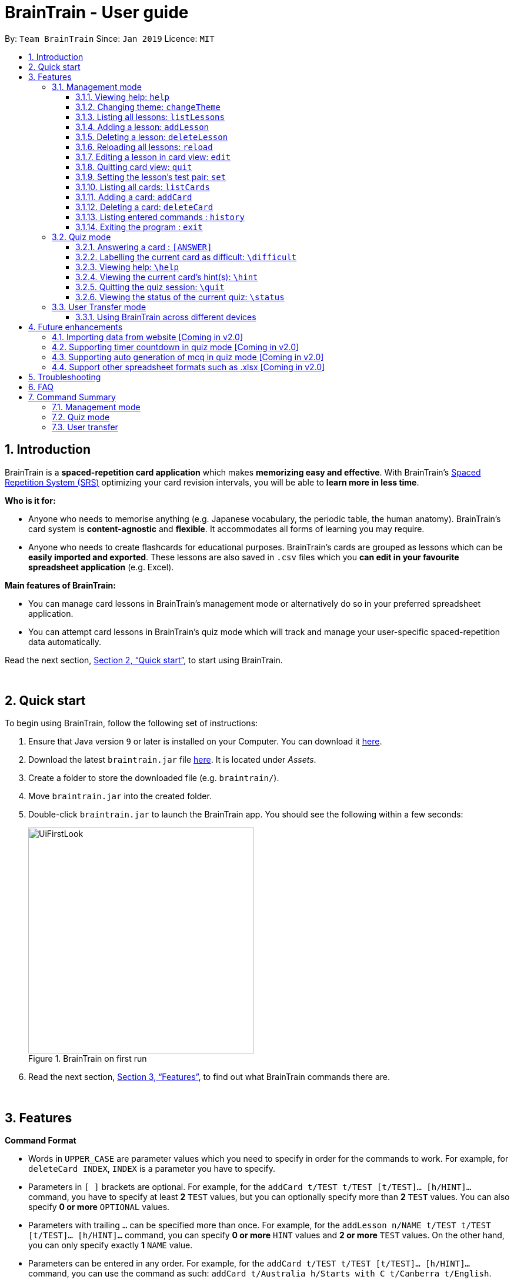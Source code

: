 = BrainTrain - User guide
:site-section: UserGuide
:toc:
:toclevels: 3
:toc-title:
:toc-placement: preamble
:sectnums:
:imagesDir: images
:stylesDir: stylesheets
:xrefstyle: full
:experimental:
ifdef::env-github[]
:tip-caption: :bulb:
:note-caption: :information_source:
endif::[]
:repoURL: https://github.com/CS2103-AY1819S2-W14-1/main

By: `Team BrainTrain`      Since: `Jan 2019`      Licence: `MIT`

// tag::evan-intro[]
== Introduction
BrainTrain is a *spaced-repetition card application* which makes *memorizing easy and effective*. With BrainTrain's link:https://www.theguardian.com/education/2016/jan/23/spaced-repetition-a-hack-to-make-your-brain-store-information[Spaced Repetition System (SRS)] optimizing your card revision intervals, you will be able to *learn more in less time*.

*Who is it for:*

- Anyone who needs to memorise anything (e.g. Japanese vocabulary, the periodic table, the human anatomy). BrainTrain's card system is *content-agnostic* and *flexible*. It accommodates all forms of learning you may require.
- Anyone who needs to create flashcards for educational purposes. BrainTrain's cards are grouped as lessons which can be *easily imported and exported*. These lessons are also saved in `.csv` files which you *can edit in your favourite spreadsheet application* (e.g. Excel).

*Main features of BrainTrain:*

- You can manage card lessons in BrainTrain's management mode or alternatively do so in your preferred spreadsheet application.
- You can attempt card lessons in BrainTrain's quiz mode which will track and manage your user-specific spaced-repetition data automatically.

Read the next section, <<Quick-start>>, to start using BrainTrain.
// end::evan-intro[]

{empty} +

// tag::evan-start[]
[[Quick-start]]
== Quick start
To begin using BrainTrain, follow the following set of instructions: +

. Ensure that Java version `9` or later is installed on your Computer. You can download it link:https://www.oracle.com/technetwork/java/javase/downloads/java-archive-javase9-3934878.html[here].
. Download the latest `braintrain.jar` file link:{repoURL}/releases[here]. It is located under _Assets_.
. Create a folder to store the downloaded file (e.g. `braintrain/`).
. Move `braintrain.jar` into the created folder.
. Double-click `braintrain.jar` to launch the BrainTrain app. You should see the following within a few seconds:

+
.BrainTrain on first run
[#img-firstlook]
image::UiFirstLook.png[width="384"]

. Read the next section, <<Features>>, to find out what BrainTrain commands there are.
// end::evan-start[]

{empty} +

[[Features]]
== Features

// tag::evan-format[]
====
*Command Format*

* Words in `UPPER_CASE` are parameter values which you need to specify in order for the commands to work. For example,
for `deleteCard INDEX`, `INDEX` is a parameter you have to specify.
* Parameters in `[ ]` brackets are optional. For example, for the `addCard t/TEST t/TEST [t/TEST]... [h/HINT]...` command, you have to specify at least *2* `TEST` values, but you can optionally specify more than *2* `TEST` values. You can also specify *0 or more* `OPTIONAL` values.
* Parameters with trailing `...` can be specified more than once. For example, for the `addLesson n/NAME t/TEST t/TEST [t/TEST]... [h/HINT]...` command, you can specify *0 or more* `HINT` values and *2 or more* `TEST` values. On the other hand, you can only specify exactly *1* `NAME` value.
* Parameters can be entered in any order. For example, for the `addCard t/TEST t/TEST [t/TEST]... [h/HINT]...` command, you can use the
command as such: `addCard t/Australia h/Starts with C t/Canberra t/English`.
====
// end::evan-format[]

{empty} +

=== Management mode

[[help]]
==== Viewing help: `help`

Displays usage information on all commands. +
Format: `help`

[TIP]
Alternatively, press kbd:[F1] to display usage information on all commands.

==== Changing theme: `changeTheme`

Changes the theme from light to dark vice versa. +
Format: `changeTheme`

// tag::lei[]
[[start]] +
+
==== Starting a quiz session: `start`

Starts a new quiz session. +
Format: `start LESSON_INDEX [c/COUNT] m/MODE`

[NOTE]
====
This command only works in lesson view. If you are currently editing a lesson in card view, you have to use the <<quit, `quit`>> command to return to lesson view before you can use this command.
====

Usage rules:

* You must specify the index of lesson to be started. If your input index is out of range of current Lesson List, an error will be thrown.
* You can optionally specify the `COUNT` parameter. `COUNT` sets the number of cards to be tested in the quiz session.
** If no `COUNT` is specified, by default 1 card is tested.
** If `COUNT` is larger than the size of the current lesson, the `COUNT` will be reset to be the size of the lesson by default.
* You must specify index and count as a valid number which should be less than the MAXIMUM_INTEGER(0*7ffffffff), otherwise an error will be thrown.
* You must specify `MODE`. `MODE` sets the testing mode of the quiz session. The four available modes are `LEARN`, `PREVIEW`, `REVIEW` and `DIFFICULT`.
. `LEARN`: Displays new cards with both question and answer before test begins, and then only question is shown to test you. If you have already learned all the cards in current lesson, an error of no more new card to learn will be thrown.
. `PREVIEW`: Displays both question and answer of cards. You will not be tested.
. `REVIEW`: Tests the words based on the spaced-repetition algorithm, which means that cards with the earliest test date are tested first. If no card has due date before current time, an error of no card for review will be thrown.
. `DIFFICULT`: Displays cards you previously labelled as difficult with both question and answer shown. You will not be tested. If no card has been labelled as difficult, an error of no difficult card will be thrown.

[NOTE]
====
Only in review mode, cards are tested based on the link:https://en.wikipedia.org/wiki/Spaced_repetition[Space-Repetition system].
====

Examples:

* `start 1 m/LEARN` +
Starts a quiz in `LEARN` mode. Cards will be chosen from the first lesson in lesson list. Since count is not specified, the quiz will only contain one card by default.
* `start 2 c/20 m/PREVIEW` +
Starts a quiz containing 20 cards chosen from the second lesson in lesson list in `PREVIEW` mode, which only displays question and answer together one time.

[NOTE]
====
After you start a quiz session with the `start` command, BrainTrain will switch to <<quizmode, `quiz
mode`>> and you will only be allowed to enter <<quizmode, `quiz mode`>> commands.
====

Starting a quiz session with multiple lessons [coming in v2.0]

* Format: `start LESSON_INDEX_1 LESSON_INDEX_2 [c/COUNT1] [c/COUNT2] m/MODE`
* You can start a quiz session with cards from more than one lesson. The sequence of cards will be random instead of following the sequence of lessons to increase the difficulty for you to memorize.
* Example: `start 1 2 c/5 c/5 m/learn`
** Starts a quiz with 5 words from the first lesson and 5 words from the second lesson in `LEARN` mode.

//end::lei[]

// tag::evan-mgt[]
[[listLessons]]
==== Listing all lessons: `listLessons` +
Displays a numbered list of all lessons. +
Format: `listLessons` +

[NOTE]
====
This command only works in lesson view. If you are currently editing a lesson in card view, you have to use the <<quit, `quit`>> command to return to lesson view before you can use this command.
====

.Listing of lessons by `listLessons` command
[#img-listLessons]
image::list_lessons.png[]

[[addLesson]]
==== Adding a lesson: `addLesson` +
Adds a lesson which is used to store cards of the same type and topic. +
Format: `addLesson n/NAME t/TEST t/TEST [t/TEST]... [h/HINT]...`

[NOTE]
====
This command only works in lesson view. If you are currently editing a lesson in card view, you have to use the <<quit, `quit`>> command to return to lesson view before you can use this command.
====

Usage rules:

* You must specify at least 2 `TEST` values. Flashcards added to this lesson must have corresponding `TEST` values.
** For example, a lesson for memorising _muscle anatomy_ will have three `TEST` values: 'Muscle', 'Action' and 'Innervation'.
** By default, the first 2 `TEST` values ('Muscle' and 'Action') will be tested when the lesson is started in quiz mode.
** You can set the 2 `TEST` values to be tested by using the <<set, `set`>> command.
* You can specify 0 or more `HINT` values (e.g. 'Muscle Group').
** `HINT` values are displayed during quiz mode when you enter <<hint, `\hint`>>.

Examples:

* `addLesson n/Capitals of the world t/Country t/Capital t/Language h/Hint`
** Adds a lesson named 'Capitals of the world' with 3 `TEST` values and 1 `HINT` value.
* `addLesson n/Chinese vocabulary t/English t/Chinese`
** Adds a lesson named 'Chinese vocabulary' with 2 `TEST` values.

==== Deleting a lesson: `deleteLesson` +
Deletes the lesson at the specified INDEX of the numbered lesson list. +
Format: `deleteLesson INDEX`

[NOTE]
====
This command only works in lesson view. If you are currently editing a lesson in card view, you have to use the <<quit, `quit`>> command to return to lesson view before you can use this command.
====

Example:

.BrainTrain with sample lessons loaded
image::delete_lesson.png[width=384]

In the above scenario, the command `deleteLesson 2` will delete the second lesson in the numbered list, 'Sample-Muscle-Anatomy'.
// end::evan-mgt[]
// tag::eugene[]

==== Reloading all lessons: `reload` +
Reloads all lessons from the lessons folder. The default lessons folder is `/lessons/`, found next to `braintrain.jar`.

Format: `reload`

[NOTE]
====
This command only works in lesson view. If you are currently editing a lesson in card view, you have to use the <<quit, `quit`>> command to return to lesson view before you can use this command.
====

Steps:

. You have a newly downloaded .csv lesson file, `new_lesson.csv`, with no lessons currently loaded.
+
.A new lesson file.
image::reload_0_csv.png[]
.No lessons are currently loaded.
image::reload_1_empty.png[]

. You drag the new file into the `/lessons/` folder.
+
.Dragging the file.
image::reload_2_drag.png[]

. You enter `reload` into the app, and the new lesson appears.
+
.Reloading lessons.
image::reload_3_reload.png[width="400"]

. You verify again with `listLessons`.
+
.New lesson has been loaded.
image::reload_4_list.png[width="400"]

[NOTE]
====
Lessons are automatically reloaded when you open the application.
====

If the lesson does not appear, please check <<Troubleshooting>>.

// end::eugene[]
// tag::evan-mgt[]
[[openLesson]]
==== Editing a lesson in card view: `edit` +
Opens the lesson at the specified INDEX in Card View for editing. +
Format: `openLesson INDEX`

[NOTE]
====
In Card View, users will be able to use the following commands: <<set, `set`>>, <<addCard, `addCard`>>, <<deleteCard, `deleteCard`>> and <<listCards, `listCards`>>.
====

Example:

.BrainTrain with sample lessons loaded
image::edit_lesson.png[width=384]

In the above scenario, the command `edit 1` will open the first lesson in the numbered list, 'Sample-Capitals' in Card View for editing.

[[quit]]
==== Quitting card view: `quit` +
Quits Card View and returns to Lesson View. +
Format: `quit`

[NOTE]
====
Changes made to the lesson in Card View are saved automatically upon quitting Card View.
====

[[set]]
==== Setting the lesson's test pair: `set` +
Sets the 2 `TEST` values at the 2 specified INDEX of the numbered card list to be tested in quiz mode. +
Format: `set INDEX INDEX`

[NOTE]
====
This command only works in card view. You have to open a lesson in card view for editing with the <<edit, `edit`>> command before you can use this command.
====

Usage rules:

* You must specify exactly 2 valid `INDEX` values.

Example:

.A lesson opened in card view, before `set 1 3` is entered
image::set_test_before.png[width=384]

In the above scenario, the command `set 1 3` will set the first `TEST` value 'Muscle' and the third `TEST` value 'Innervation' as the values to be tested. After the command is entered, the interface updates accordingly:

.A lesson opened in card view, after `set 1 3` is entered
image::set_test_after.png[width=384]

[[listCards]]
==== Listing all cards: `listCards` +
Displays a numbered list of all cards in the lesson opened in Card View. +
Format: `listCards` +

[NOTE]
====
This command only works in card view. You have to open a lesson in card view for editing with the <<edit, `edit`>> command before you can use this command.
====

.Listing of cards by `listCards` command
[#img-listCards]
image::list_cards.png[]

[[addCard]]
==== Adding a card: `addCard` +
Adds a card to the lesson opened in Card View. +
Format: `addCard t/TEST t/TEST [t/TEST]... [h/HINT]...`

[NOTE]
====
This command only works in card view. You have to open a lesson in card view for editing with the <<edit, `edit`>> command before you can use this command.
====

Usage rules:

* You must specify at least 2 `TEST` values. This is because a card needs at least 2 `TEST` values to be testable in quiz mode.
* You can specify 0 or more `HINT` values.

[NOTE]
====
You can only add cards to the opened lesson if they have the same number of `TEST` values as the opened lesson. See <<addLesson, `addLesson`>> command for more information.
====

Examples:

* `addCard t/Australia t/Canberra t/English h/Starts with C`
** Adds a card with 3 `TEST` values and 1 `HINT` value.
** By default, the lesson will be set to test the first 2 `TEST` values. In this case, 'Australia' and 'Canberra' are the 2 values to be tested by default.
* `addCard t/Cake t/蛋糕`
** Adds a card with 2 `TEST` values which are both tested in quiz  mode.

[[deleteCard]]
==== Deleting a card: `deleteCard` +
Deletes the card at the specified INDEX of the numbered card list. +
Format: `deleteCard INDEX`

[NOTE]
====
This command only works in card view. You have to open a lesson in card view for editing with the <<edit, `edit`>> command before you can use this command.
====

Example:

.BrainTrain with sample cards loaded
image::delete_card.png[width=384]

In the above scenario, the command `deleteCard 2` will delete the second card in the numbered list, 'Orbicularis oculi / Facial nerve'.

// end::evan-mgt[]

==== Listing entered commands : `history` +
Lists all the commands you have entered in reversed chronological order. +
Format: `history`

[NOTE]
====
Pressing the kbd:[&uarr;] and kbd:[&darr;] arrows will display the previous and next input respectively in the command box.
====

==== Exiting the program : `exit` +
Exits the program. +
Format: `quit`

{empty} +

// tag::quiz[]
[[quizmode]]
=== Quiz mode +
When you <<start, `start`>> a quiz, you will enter quiz mode. In this mode, you will only be allowed to enter the following set of quiz commands. Management commands are disabled in this mode.

==== Answering a card : `[ANSWER]` +
An input without the `\` prefix will be treated as an answer to the current card. +
Format: `[ANSWER]...`

****
Usage rules:

* You can answer with one or more words (e.g. "Tokyo" or "Aland Islands").

What a card contains:

* For each card, total attempts and answer streak are tracked.
* Total attempts refers to the number of times you have attempted this card, regardless of
whether you were answered it correctly.
* The answer streak is the number of times you have answered the card correctly consecutively.
****

[NOTE]
The streak will be reduced to 0 after you answer a card wrongly twice in a row. Hence, if you
accidentally enter the wrong answer once, your streak for the question will not be affected, unless you answer wrongly again.

[TIP]
You can press kbd:[ENTER] twice without entering any other input to reveal the answer.

*Going through the different scenarios in a quiz*:

*Step 1:* +
  The question is "Japan" and is asking for the capital of "Japan": +
  Enters `Tokyo` as answer +
  The picture shown below shows the expected result if the question has been answered correctly,
  which the total correct question counter increased by 1.

.Expected result of answering the question correctly.
image::quiz-command-examples/answer-tokyo-correctly.PNG[width="500"]

{empty} +
*Step 2:* +
  The question is "Tokyo" and is asking for the country of "Tokyo": +
  Enters `Japaan` as wrong answer +
  The picture shown below shows the expected result if the question has been answered wrongly once,
  which the total attempts counter increased by 1.

.Expected result of answering the question wrongly once.
image::quiz-command-examples/answer-japan-wrongly-once.PNG[width="500"]

{empty} +
*Step 3:* +
  Same question as above, "Tokyo" and is asking for the country of "Tokyo": +
  Enters `Jappan` as another wrong answer +
  The picture shown below shows the expected result if the question has been answered wrongly twice,
  which shows the correct answer and the total attempts counter increased by 1.

.Expected result of answering the question wrongly twice.
image::quiz-command-examples/answer-japan-wrongly-twice.PNG[width="500"]

{empty} +
*Step 4:* +
  Same question as above, "Tokyo" and is asking for the country of "Tokyo": +
  Enters `Japan` as correct answer +
  The picture shown below shows the expected result if the question has been answered correctly
  after answer has been revealed, which shows how well each question is performed in this quiz.

.Expected result of quiz after questions have been completed.
image::quiz-command-examples/answer-end.PNG[width="500"]

{empty} +

// end::quiz[]
==== Labelling the current card as difficult: `\difficult`
Labels the current card as difficult. +
Format: `\difficult`

Examples:

* The question is "Japan" and is asking for the capital of "Japan": +
  Enters `\difficult` +
  Labelled this card as difficult as shown in the picture below.

.Expected result of card labelled as difficult.
image::quiz-command-examples/difficult.PNG[width="500"]

* The question is "Japan" and is asking for the capital of "Japan": +
  `\difficult` +
  `\difficult` +
  Labelled this card as difficult as shown in the picture below.

.Expected result of card labelled as difficult.
image::quiz-command-examples/not-difficult.PNG[width="500"]

==== Viewing help: `\help`

Displays usage information on all quiz mode commands and acceptable inputs for answering cards. +
Format: `\help`

[[hint]]
==== Viewing the current card's hint(s): `\hint`

Reveals the hint(s) for the current card (if any). +
Format: `\hint`

Example:

* Enters `\hint` +
  Reveals the hint of the current card

.Expected result revealing the hint of the card.
image::quiz-command-examples/hint.PNG[width="500"]

// tag::quiz[]
==== Quitting the quiz session: `\quit`

Quits the current quiz session and switches back to `management mode`. +
Format: `\quit`

*Example*:

* The question is "Japan" and is asking for the capital of "Japan": +
  Enters `Tokyo` as answer +
  Enters `\quit` to quit the quiz. +
  Saves the progress of 1 attempted question "Japan".

.Expected result of quitting a quiz after answering a question correctly.
image::quiz-command-examples/quit.PNG[width="500"]

{empty} +
// end::quiz[]

==== Viewing the status of the current quiz: `\status`

Displays information on the current quiz's status such as question progress (i.e. number of
correct questions). +
Format: `\status`

****

What does status display:

* Total attempts refers to the number of times you have attempted this card, regardless of
whether you answered it correctly.

* Total correct answers refers to the number of times you correctly answered, regardless of the
streak.

* Current progress refers to which card are you currently on, out of all the cards in the quiz.
****


*Example*:

* The question is "Japan" and is asking for the capital of "Japan": +
  Enters `Tokyo` as answer +
  Enters `\status` to view the status of the current quiz. +
  Saves the progress of 1 attempted question "Japan".

.Expected result of viewing the status of a quiz after answering a question correctly.
image::quiz-command-examples/status.PNG[width="500"]

{empty} +

// tag::jeraldtsy[]
[[usermode]]
=== User Transfer mode

You can use BrainTrain across different devices. This is an in-built feature that is automated in BrainTrain.

==== Using BrainTrain across different devices

To transfer your files: +

. Store the `userdata` and `lessons` folder into your transfer device (thumbdrive etc.).
. On another device, ensure that BrainTrain has been executed `at least once`.
. Transfer and overwrite the `userdata` and `lessons` folder.
. Your progress will be automatically imported on that device.

{empty} +

== Future enhancements

=== Importing data from website [Coming in v2.0]

Easily transfer files using import command to get files directly from a specific link without the use of transfer devices. +
The usage of hard drives to transfer and pull documents has reduced overtime as new cloud storage are introduced. Thus, with this new feature,
it will help to pull the user file and lessons from links.
Example : `import User l/[INSERT_DESIRED_LINK_HERE]`

// end::jeraldtsy[]

=== Supporting timer countdown in quiz mode [Coming in v2.0]

User will see a 10 seconds timer countdown when answering a question (e.g. learn or review mode).

=== Supporting auto generation of mcq in quiz mode [Coming in v2.0]

BrainTrain will auto generate a list of mcq options depending on the list of values in the
user specified lesson.

=== Support other spreadsheet formats such as .xlsx [Coming in v2.0]
BrainTrain will be able to accept more robust spreadsheet file formats.

{empty} +

// tag::eugene_troubleshoot[]

== Troubleshooting

*Q*: Why are my card values shown as `?????`? +
*A*: If your lesson contains non-English characters such as:

* Characters with accents: `à`
* Non-English words : `こんにちは` `السلام عليكم` `你好`

This can be fixed by opening the lesson file in your preferred spreadsheet application (e.g. Excel), and then saving it as `CSV UTF-8 (Comma delimited) (*.csv)`. UTF encoding allows a computer to show non-English characters. +
****
The default encoding setting is unable to process special characters. As a result, you will need to save it as a `UTF-8` encoded file.

Note that externally created lesson files have to be saved with UTF-8 encoding before using them in BrainTrain. +
If the files are saved without `UTF-8` encoding, any non-English data may be saved as `?????`, and the data will be lost.
****

{empty} +

*Q*: Why are my lessons not loading? +
*A*: Please verify if the location of BrainTrain is suitable. Depending on your computer's permissions and security settings, places such as the Desktop may not be usable, and your operating system may prevent BrainTrain from loading the lesson files.

If BrainTrain still does not load lessons despite trying other locations, please contact Team BrainTrain at https://github.com/CS2103-AY1819S2-W14-1/main/issues[our issue tracker] or email us at eugenef@u.nus.edu, and attach any generated braintrain.log files.

{empty} +

// end::eugene_troubleshoot[]

== FAQ

*Q*: How do I transfer my data to another computer? +
*A*: Install the app in the other computer and transfer the lesson `.csv` files over to the `lessons` directory, and userdata `.csv` files over to the `userdata` directory.

{empty} +

== Command Summary

=== Management mode
* *Viewing help*: `help`
* *Changing theme*: `changeTheme`
* *Starting a quiz session*: `start LESSON_INDEX [c/COUNT] m/MODE` +
** e.g. `start 1 c/15 m/LEARN`
* *Listing all lessons*: `listLessons`
* *Adding a lesson*: `addLesson n/NAME t/TEST t/TEST [t/TEST]…​ [h/HINT]…​` +
** e.g. `addLesson n/Capitals of the world t/Country t/Capital t/Language h/Hint`
* *Deleting a lesson*: `deleteLesson INDEX` +
* *Reloading all lessons*: `reload`
* *Editing a lesson in Card View*: `edit INDEX` +
* *Quitting card view*: `quit`
* *Listing all cards*: `listCards`
* *Adding a card*: `addCard t/TEST t/TEST [t/TEST]... [h/HINT]...` +
** e.g. `addCard t/Australia t/Canberra t/English h/Starts with C`
* *Deleting a card*: `deleteCard INDEX` +
* *Listing entered commands*: `history`
* *Exiting the program*: `exit`

{empty} +

=== Quiz mode
* *Answering a card*: `[ANSWER]...`
* *Labelling the current card as difficult*: `\difficult`
* *Viewing help*: `\help`
* *Viewing the current card's hint(s)*: `\hint`
* *Quitting the quiz*: `\quit`
* *Viewing the quiz session's status*: `\status`

{empty} +

=== User transfer
* *Using BrainTrain on another device*

{empty} +
